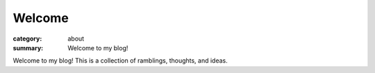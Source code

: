 Welcome
#######

:category: about
:summary: Welcome to my blog!

Welcome to my blog!  This is a collection of ramblings, thoughts, and ideas.

